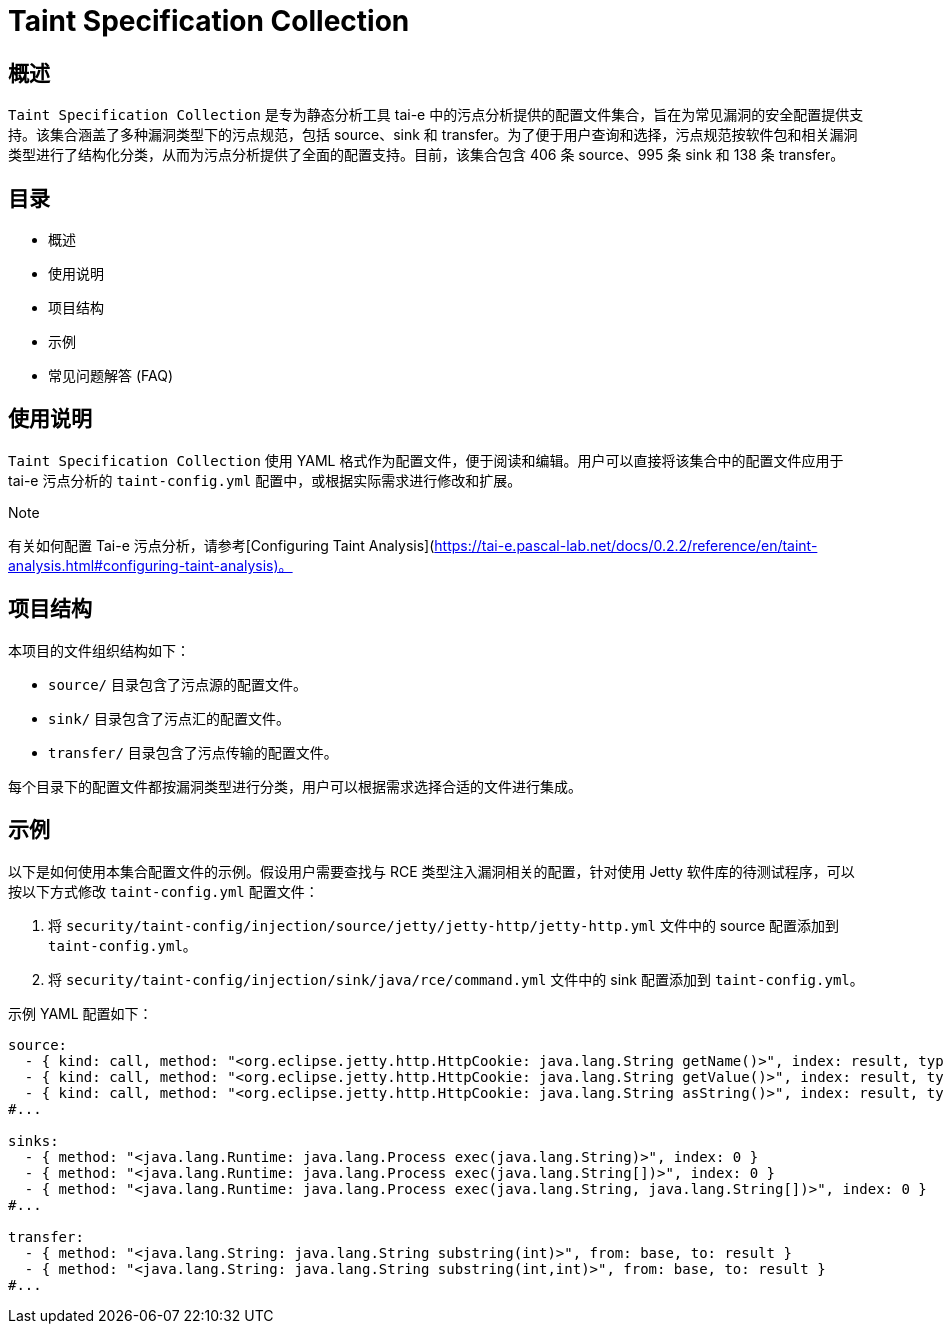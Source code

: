 = Taint Specification Collection

== 概述

`Taint Specification Collection` 是专为静态分析工具 tai-e 中的污点分析提供的配置文件集合，旨在为常见漏洞的安全配置提供支持。该集合涵盖了多种漏洞类型下的污点规范，包括 source、sink 和 transfer。为了便于用户查询和选择，污点规范按软件包和相关漏洞类型进行了结构化分类，从而为污点分析提供了全面的配置支持。目前，该集合包含 406 条 source、995 条 sink 和 138 条 transfer。

== 目录

- 概述
- 使用说明
- 项目结构
- 示例
- 常见问题解答 (FAQ)

== 使用说明

`Taint Specification Collection` 使用 YAML 格式作为配置文件，便于阅读和编辑。用户可以直接将该集合中的配置文件应用于 tai-e 污点分析的 `taint-config.yml` 配置中，或根据实际需求进行修改和扩展。

.Note
有关如何配置 Tai-e 污点分析，请参考[Configuring Taint Analysis](https://tai-e.pascal-lab.net/docs/0.2.2/reference/en/taint-analysis.html#configuring-taint-analysis)。

== 项目结构

本项目的文件组织结构如下：

- `source/` 目录包含了污点源的配置文件。
- `sink/` 目录包含了污点汇的配置文件。
- `transfer/` 目录包含了污点传输的配置文件。

每个目录下的配置文件都按漏洞类型进行分类，用户可以根据需求选择合适的文件进行集成。

== 示例

以下是如何使用本集合配置文件的示例。假设用户需要查找与 RCE 类型注入漏洞相关的配置，针对使用 Jetty 软件库的待测试程序，可以按以下方式修改 `taint-config.yml` 配置文件：

1. 将 `security/taint-config/injection/source/jetty/jetty-http/jetty-http.yml` 文件中的 source 配置添加到 `taint-config.yml`。
2. 将 `security/taint-config/injection/sink/java/rce/command.yml` 文件中的 sink 配置添加到 `taint-config.yml`。

示例 YAML 配置如下：

```YAML
source:
  - { kind: call, method: "<org.eclipse.jetty.http.HttpCookie: java.lang.String getName()>", index: result, type: "java.lang.String" }
  - { kind: call, method: "<org.eclipse.jetty.http.HttpCookie: java.lang.String getValue()>", index: result, type: "java.lang.String" }
  - { kind: call, method: "<org.eclipse.jetty.http.HttpCookie: java.lang.String asString()>", index: result, type: "java.lang.String" }
#...

sinks:
  - { method: "<java.lang.Runtime: java.lang.Process exec(java.lang.String)>", index: 0 }
  - { method: "<java.lang.Runtime: java.lang.Process exec(java.lang.String[])>", index: 0 }
  - { method: "<java.lang.Runtime: java.lang.Process exec(java.lang.String, java.lang.String[])>", index: 0 }
#...

transfer:
  - { method: "<java.lang.String: java.lang.String substring(int)>", from: base, to: result }
  - { method: "<java.lang.String: java.lang.String substring(int,int)>", from: base, to: result }
#...
